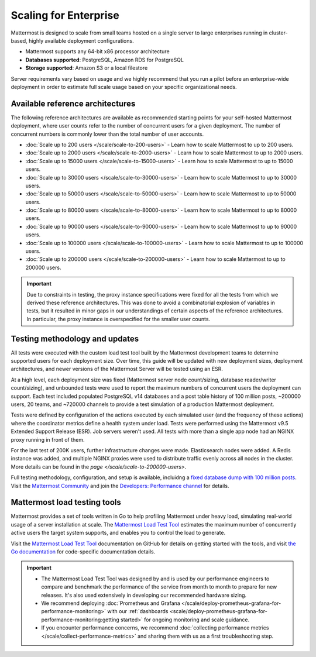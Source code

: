 Scaling for Enterprise 
======================

Mattermost is designed to scale from small teams hosted on a single server to large enterprises running in cluster-based, highly available deployment configurations.

- Mattermost supports any 64-bit x86 processor architecture
- **Databases supported**: PostgreSQL, Amazon RDS for PostgreSQL
- **Storage supported**: Amazon S3 or a local filestore

Server requirements vary based on usage and we highly recommend that you run a pilot before an enterprise-wide deployment in order to estimate full scale usage based on your specific organizational needs. 

Available reference architectures
---------------------------------

The following reference architectures are available as recommended starting points for your self-hosted Mattermost deployment, where user counts refer to the number of concurrent users for a given deployment. The number of concurrent numbers is commonly lower than the total number of user accounts.

* :doc:`Scale up to 200 users </scale/scale-to-200-users>` - Learn how to scale Mattermost to up to 200 users.
* :doc:`Scale up to 2000 users </scale/scale-to-2000-users>` - Learn how to scale Mattermost to up to 2000 users.
* :doc:`Scale up to 15000 users </scale/scale-to-15000-users>` - Learn how to scale Mattermost to up to 15000 users.
* :doc:`Scale up to 30000 users </scale/scale-to-30000-users>` - Learn how to scale Mattermost to up to 30000 users.
* :doc:`Scale up to 50000 users </scale/scale-to-50000-users>` - Learn how to scale Mattermost to up to 50000 users.
* :doc:`Scale up to 80000 users </scale/scale-to-80000-users>` - Learn how to scale Mattermost to up to 80000 users.
* :doc:`Scale up to 90000 users </scale/scale-to-90000-users>` - Learn how to scale Mattermost to up to 90000 users.
* :doc:`Scale up to 100000 users </scale/scale-to-100000-users>` - Learn how to scale Mattermost to up to 100000 users.
* :doc:`Scale up to 200000 users </scale/scale-to-200000-users>` - Learn how to scale Mattermost to up to 200000 users.

.. important::

    Due to constraints in testing, the proxy instance specifications were fixed for all the tests from which we derived these reference architectures. This was done to avoid a combinatorial explosion of variables in tests, but it resulted in minor gaps in our understandings of certain aspects of the reference architectures. In particular, the proxy instance is overspecified for the smaller user counts.

Testing methodology and updates
--------------------------------

All tests were executed with the custom load test tool built by the Mattermost development teams to determine supported users for each deployment size. Over time, this guide will be updated with new deployment sizes, deployment architectures, and newer versions of the Mattermost Server will be tested using an ESR. 

At a high level, each deployment size was fixed (Mattermost server node count/sizing, database reader/writer count/sizing), and unbounded tests were used to report the maximum numbers of concurrent users the deployment can support. Each test included populated PostgreSQL v14 databases and a post table history of 100 million posts, ~200000 users, 20 teams, and ~720000 channels to provide a test simulation of a production Mattermost deployment.

Tests were defined by configuration of the actions executed by each simulated user (and the frequency of these actions) where the coordinator metrics define a health system under load. Tests were performed using the Mattermost v9.5 Extended Support Release (ESR). Job servers weren't used. All tests with more than a single app node had an NGINX proxy running in front of them.

For the last test of 200K users, further infrastructure changes were made. Elasticsearch nodes were added. A Redis instance was added, and multiple NGINX proxies were used to distribute traffic evenly across all nodes in the cluster. More details can be found in the `page </scale/scale-to-200000-users>`.

Full testing methodology, configuration, and setup is available, incluidng a `fixed database dump with 100 million posts <https://us-east-1.console.aws.amazon.com/backup/home?region=us-east-1#/resources/arn%3Aaws%3Ards%3Aus-east-1%3A729462591288%3Acluster%3Adb-pg-100m-posts-v9-5-5>`_. Visit the `Mattermost Community <https://community.mattermost.com/>`_ and join the `Developers: Performance channel <https://community.mattermost.com/core/channels/developers-performance>`_ for details.

Mattermost load testing tools
-----------------------------

Mattermost provides a set of tools written in Go to help profiling Mattermost under heavy load, simulating real-world usage of a server installation at scale. The `Mattermost Load Test Tool <https://github.com/mattermost/mattermost-load-test-ng>`_ estimates the maximum number of concurrently active users the target system supports, and enables you to control the load to generate.

Visit the `Mattermost Load Test Tool <https://github.com/mattermost/mattermost-load-test-ng/tree/master/docs>`__ documentation on GitHub for details on getting started with the tools, and visit `the Go documentation <https://pkg.go.dev/github.com/mattermost/mattermost-load-test-ng>`_ for code-specific documentation details.

.. important::

    - The Mattermost Load Test Tool was designed by and is used by our performance engineers to compare and benchmark the performance of the service from month to month to prepare for new releases. It's also used extensively in developing our recommended hardware sizing. 
    - We recommend deploying :doc:`Prometheus and Grafana </scale/deploy-prometheus-grafana-for-performance-monitoring>` with our :ref:`dashboards <scale/deploy-prometheus-grafana-for-performance-monitoring:getting started>` for ongoing monitoring and scale guidance.
    - If you encounter performance concerns, we recommend :doc:`collecting performance metrics </scale/collect-performance-metrics>` and sharing them with us as a first troubleshooting step.
